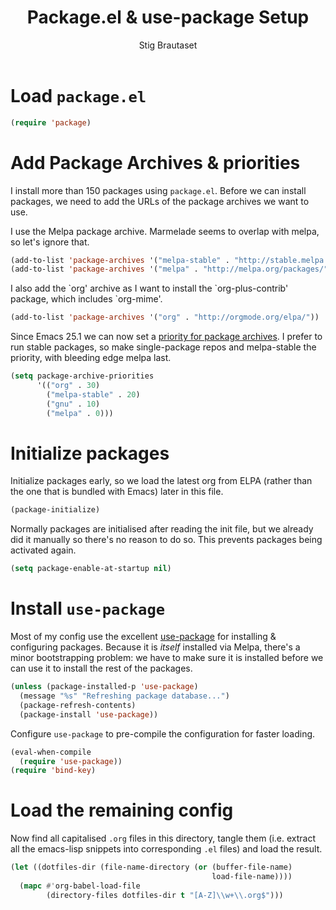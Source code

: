 #+TITLE: Package.el & use-package Setup
#+AUTHOR: Stig Brautaset
#+OPTIONS: f:t
#+PROPERTY: header-args:emacs-lisp :tangle yes
#+PROPERTY: header-args:sh         :tangle yes
#+PROPERTY: header-args            :results silent

* Load =package.el=

  #+BEGIN_SRC emacs-lisp
  (require 'package)
  #+END_SRC

* Add Package Archives & priorities

  I install more than 150 packages using =package.el=. Before we can install packages,
  we need to add the URLs of the package archives we want to use.

  I use the Melpa package archive. Marmelade seems to overlap with melpa, so
  let's ignore that.

  #+BEGIN_SRC emacs-lisp
    (add-to-list 'package-archives '("melpa-stable" . "http://stable.melpa.org/packages/"))
    (add-to-list 'package-archives '("melpa" . "http://melpa.org/packages/"))
  #+END_SRC

  I also add the `org' archive as I want to install the `org-plus-contrib'
  package, which includes `org-mime'.

  #+BEGIN_SRC emacs-lisp
    (add-to-list 'package-archives '("org" . "http://orgmode.org/elpa/"))
  #+END_SRC

  Since Emacs 25.1 we can now set a [[http://endlessparentheses.com/new-in-emacs-25-1-archive-priorities-and-downgrading-packages.html][priority for package archives]]. I prefer to
  run stable packages, so make single-package repos and melpa-stable the
  priority, with bleeding edge melpa last.

  #+BEGIN_SRC emacs-lisp
    (setq package-archive-priorities
          '(("org" . 30)
            ("melpa-stable" . 20)
            ("gnu" . 10)
            ("melpa" . 0)))
  #+END_SRC

* Initialize packages

  Initialize packages early, so we load the latest org from ELPA (rather than
  the one that is bundled with Emacs) later in this file.

  #+BEGIN_SRC emacs-lisp
    (package-initialize)
  #+END_SRC

  Normally packages are initialised after reading the init file, but we
  already did it manually so there's no reason to do so. This prevents
  packages being activated again.

  #+BEGIN_SRC emacs-lisp
    (setq package-enable-at-startup nil)
  #+END_SRC

* Install =use-package=

  Most of my config use the excellent [[https://github.com/jwiegley/use-package][use-package]] for installing & configuring
  packages. Because it is /itself/ installed via Melpa, there's a minor
  bootstrapping problem: we have to make sure it is installed before we can
  use it to install the rest of the packages.

  #+BEGIN_SRC emacs-lisp
    (unless (package-installed-p 'use-package)
      (message "%s" "Refreshing package database...")
      (package-refresh-contents)
      (package-install 'use-package))
  #+END_SRC

  Configure =use-package= to pre-compile the configuration for faster loading.

  #+BEGIN_SRC emacs-lisp
    (eval-when-compile
      (require 'use-package))
    (require 'bind-key)
  #+END_SRC

* Load the remaining config

  Now find all capitalised =.org= files in this directory, tangle them (i.e.
  extract all the emacs-lisp snippets into corresponding =.el= files) and load
  the result.

  #+BEGIN_SRC emacs-lisp
    (let ((dotfiles-dir (file-name-directory (or (buffer-file-name)
                                                 load-file-name))))
      (mapc #'org-babel-load-file
            (directory-files dotfiles-dir t "[A-Z]\\w+\\.org$")))
  #+END_SRC
